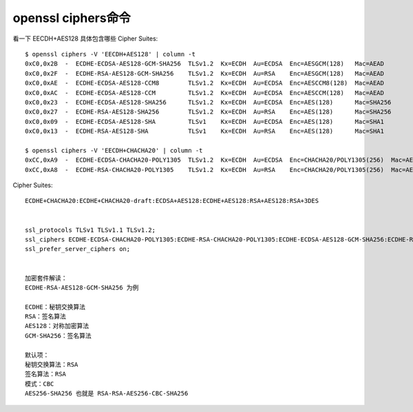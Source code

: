 openssl ciphers命令
###################

看一下 EECDH+AES128 具体包含哪些 Cipher Suites::

    $ openssl ciphers -V 'EECDH+AES128' | column -t
    0xC0,0x2B  -  ECDHE-ECDSA-AES128-GCM-SHA256  TLSv1.2  Kx=ECDH  Au=ECDSA  Enc=AESGCM(128)   Mac=AEAD
    0xC0,0x2F  -  ECDHE-RSA-AES128-GCM-SHA256    TLSv1.2  Kx=ECDH  Au=RSA    Enc=AESGCM(128)   Mac=AEAD
    0xC0,0xAE  -  ECDHE-ECDSA-AES128-CCM8        TLSv1.2  Kx=ECDH  Au=ECDSA  Enc=AESCCM8(128)  Mac=AEAD
    0xC0,0xAC  -  ECDHE-ECDSA-AES128-CCM         TLSv1.2  Kx=ECDH  Au=ECDSA  Enc=AESCCM(128)   Mac=AEAD
    0xC0,0x23  -  ECDHE-ECDSA-AES128-SHA256      TLSv1.2  Kx=ECDH  Au=ECDSA  Enc=AES(128)      Mac=SHA256
    0xC0,0x27  -  ECDHE-RSA-AES128-SHA256        TLSv1.2  Kx=ECDH  Au=RSA    Enc=AES(128)      Mac=SHA256
    0xC0,0x09  -  ECDHE-ECDSA-AES128-SHA         TLSv1    Kx=ECDH  Au=ECDSA  Enc=AES(128)      Mac=SHA1
    0xC0,0x13  -  ECDHE-RSA-AES128-SHA           TLSv1    Kx=ECDH  Au=RSA    Enc=AES(128)      Mac=SHA1

    $ openssl ciphers -V 'EECDH+CHACHA20' | column -t
    0xCC,0xA9  -  ECDHE-ECDSA-CHACHA20-POLY1305  TLSv1.2  Kx=ECDH  Au=ECDSA  Enc=CHACHA20/POLY1305(256)  Mac=AEAD
    0xCC,0xA8  -  ECDHE-RSA-CHACHA20-POLY1305    TLSv1.2  Kx=ECDH  Au=RSA    Enc=CHACHA20/POLY1305(256)  Mac=AEAD



Cipher Suites::

    ECDHE+CHACHA20:ECDHE+CHACHA20-draft:ECDSA+AES128:ECDHE+AES128:RSA+AES128:RSA+3DES


    ssl_protocols TLSv1 TLSv1.1 TLSv1.2; 
    ssl_ciphers ECDHE-ECDSA-CHACHA20-POLY1305:ECDHE-RSA-CHACHA20-POLY1305:ECDHE-ECDSA-AES128-GCM-SHA256:ECDHE-RSA-AES128-GCM-SHA256:ECDHE-ECDSA-AES256-GCM-SHA384:ECDHE-RSA-AES256-GCM-SHA384:DHE-RSA-AES128-GCM-SHA256:DHE-RSA-AES256-GCM-SHA384:ECDHE-ECDSA-AES128-SHA256:ECDHE-RSA-AES128-SHA256:ECDHE-ECDSA-AES128-SHA:ECDHE-RSA-AES256-SHA384:ECDHE-RSA-AES128-SHA:ECDHE-ECDSA-AES256-SHA384:ECDHE-ECDSA-AES256-SHA:ECDHE-RSA-AES256-SHA:DHE-RSA-AES128-SHA256:DHE-RSA-AES128-SHA:DHE-RSA-AES256-SHA256:DHE-RSA-AES256-SHA:ECDHE-ECDSA-DES-CBC3-SHA:ECDHE-RSA-DES-CBC3-SHA:EDH-RSA-DES-CBC3-SHA:AES128-GCM-SHA256:AES256-GCM-SHA384:AES128-SHA256:AES256-SHA256:AES128-SHA:AES256-SHA:DES-CBC3-SHA:!DSS; 
    ssl_prefer_server_ciphers on;


    加密套件解读： 
    ECDHE-RSA-AES128-GCM-SHA256 为例

    ECDHE：秘钥交换算法
    RSA：签名算法
    AES128：对称加密算法
    GCM-SHA256：签名算法

    默认项： 
    秘钥交换算法：RSA 
    签名算法：RSA 
    模式：CBC 
    AES256-SHA256 也就是 RSA-RSA-AES256-CBC-SHA256





